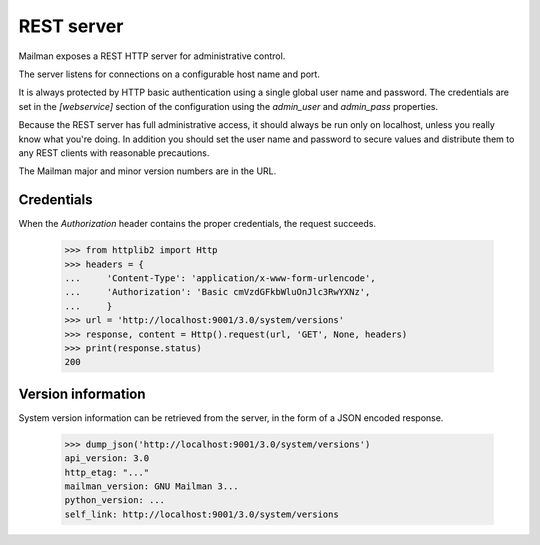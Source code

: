 ===========
REST server
===========

Mailman exposes a REST HTTP server for administrative control.

The server listens for connections on a configurable host name and port.

It is always protected by HTTP basic authentication using a single global
user name and password. The credentials are set in the `[webservice]` section
of the configuration using the `admin_user` and `admin_pass` properties.

Because the REST server has full administrative access, it should always be
run only on localhost, unless you really know what you're doing.  In addition
you should set the user name and password to secure values and distribute them
to any REST clients with reasonable precautions.

The Mailman major and minor version numbers are in the URL.


Credentials
===========

When the `Authorization` header contains the proper credentials, the request
succeeds.

    >>> from httplib2 import Http
    >>> headers = {
    ...     'Content-Type': 'application/x-www-form-urlencode',
    ...     'Authorization': 'Basic cmVzdGFkbWluOnJlc3RwYXNz',
    ...     }
    >>> url = 'http://localhost:9001/3.0/system/versions'
    >>> response, content = Http().request(url, 'GET', None, headers)
    >>> print(response.status)
    200


Version information
===================

System version information can be retrieved from the server, in the form of a
JSON encoded response.

    >>> dump_json('http://localhost:9001/3.0/system/versions')
    api_version: 3.0
    http_etag: "..."
    mailman_version: GNU Mailman 3...
    python_version: ...
    self_link: http://localhost:9001/3.0/system/versions


.. _REST: http://en.wikipedia.org/wiki/REST

